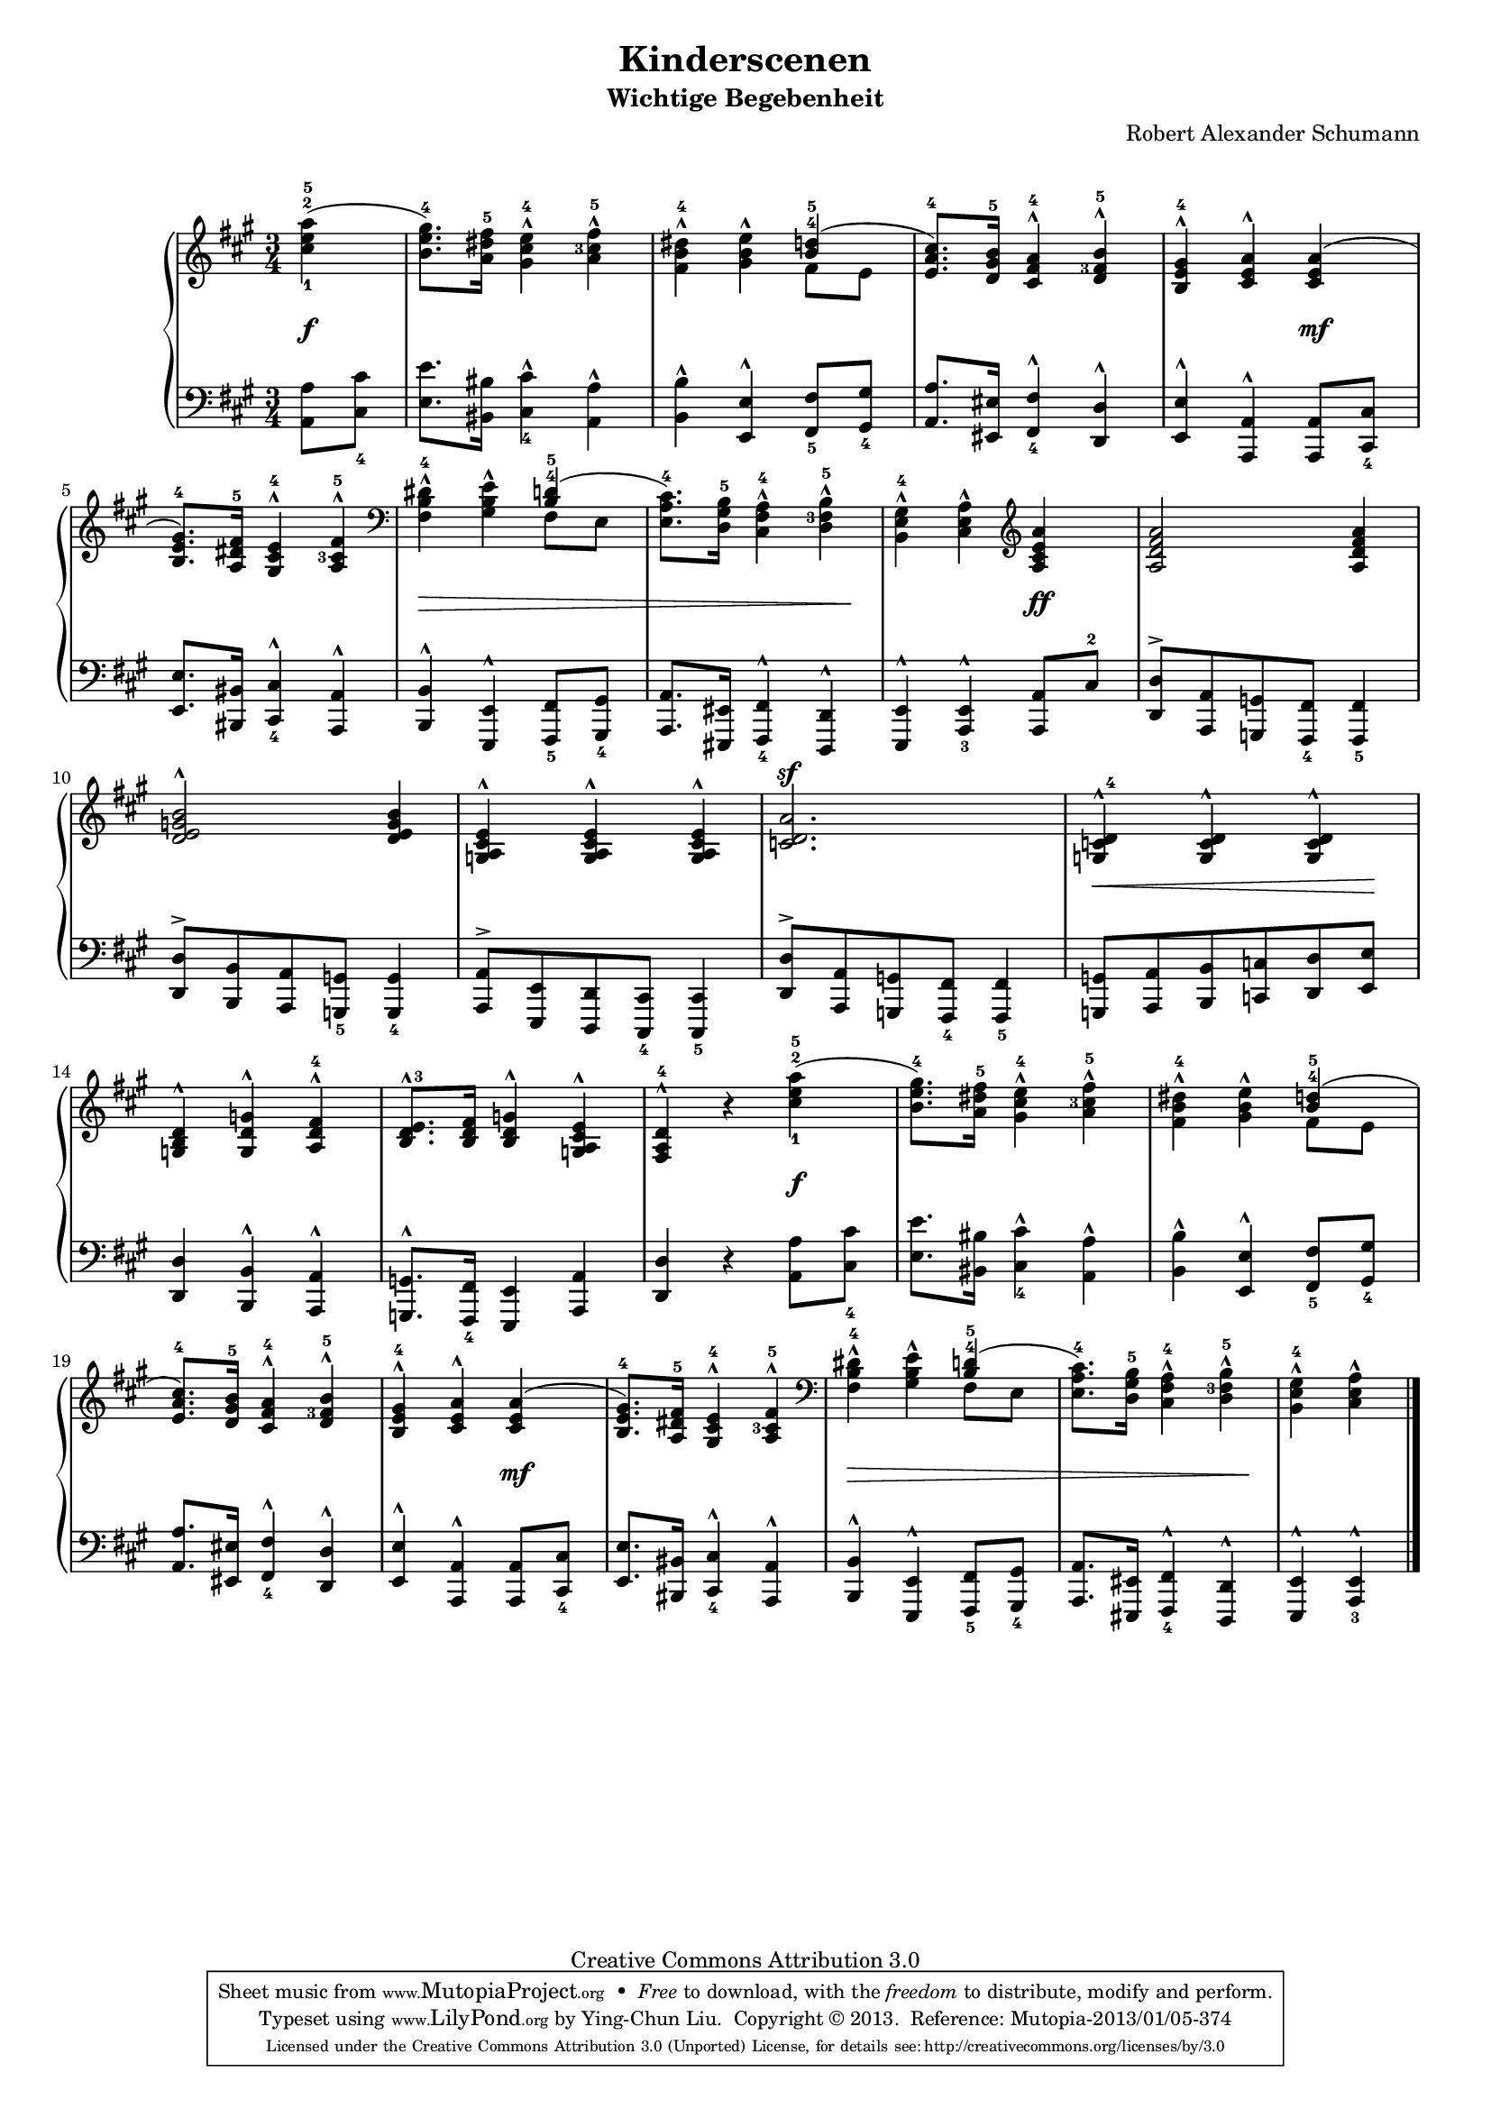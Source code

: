 % PaulLiu
%
\version "2.22.0"
\header {
 title = "Kinderscenen"
 subtitle = "Wichtige Begebenheit"
 composer = "Robert Alexander Schumann"
 mutopiatitle = "Kinderscenen - Wichtige Begebenheit"
 mutopiacomposer = "SchumannR"
 mutopiaopus = "Op. 15, No. 6"
 mutopiainstrument = "Piano"
 date = "18th C."
 source = "Leichte Stucke, 1900"
 style = "Romantic"
 copyright = "Creative Commons Attribution 3.0"
 maintainer = "Ying-Chun Liu"
 maintainerEmail = "PaulLiu.bbs@bbs.cis.nctu.edu.tw"
 maintainerWeb = "http://www.cis.nctu.edu.tw/~is86007/"
 footer = "Mutopia-2013/01/05-374"
 tagline = \markup { \override #'(box-padding . 1.0) \override #'(baseline-skip . 2.7) \box \center-column { \small \line { Sheet music from \with-url "http://www.MutopiaProject.org" \line { \concat { \teeny www. \normalsize MutopiaProject \teeny .org } \hspace #0.5 } • \hspace #0.5 \italic Free to download, with the \italic freedom to distribute, modify and perform. } \line { \small \line { Typeset using \with-url "http://www.LilyPond.org" \line { \concat { \teeny www. \normalsize LilyPond \teeny .org }} by \concat { \maintainer . } \hspace #0.5 Copyright © 2013. \hspace #0.5 Reference: \footer } } \line { \teeny \line { Licensed under the Creative Commons Attribution 3.0 (Unported) License, for details \concat { see: \hspace #0.3 \with-url "http://creativecommons.org/licenses/by/3.0" http://creativecommons.org/licenses/by/3.0 } } } } }
}

#(set-global-staff-size 16)
\paper {
  markup-system-spacing.padding = #4
}
\layout {
  \context {
    \Score
    % add space between staves in piano staff
    \override StaffGrouper.staff-staff-spacing.padding = #6
    % stretch measures slightly
    \override SpacingSpanner.base-shortest-duration = #(ly:make-moment 1/32)
  }
}

stemDown = \override Stem.direction = #-1
stemUp = \override Stem.direction = #1
stemNeutral = \revert Stem.direction
slurUp = \override Slur.direction = #1
pslurUp = \override PhrasingSlur.direction = #1
slurDown = \override Slur.direction = #-1
pslurDown = \override PhrasingSlur.direction = #-1
tripletbr = \override TupletBracket.tuplet-bracket-visibility = ##t
fingerDU = \set fingeringOrientations = #'(down up)
fingerD = \set fingeringOrientations = #'(down)
fingerUL = \set fingeringOrientations = #'(up left)
fingerU = \set fingeringOrientations = #'(up)
repeattr =  {
	\relative c {
		\context Voice = "repeattr" {
			\partial 4
			s4 |
			s2. s2. s2. s2. s2. s2. s2. s2 \repeat volta 1
			{ s4
			s2. s2. s2. s2. s2. s2. s2. s2 } s4
			s2. s2. s2. s2. s2. s2. s2. s2
			\bar "|."
		}
	}
}

dynamictr =  {
	s4\f s2. s2. s2. s2 s4\mf
	s2. s8\> s8 s4 s4 s4 s4 s8 s8\! s2 s4\ff s2.
	s2. s2. s2. s8\< s8 s4 s8 s8\! s2.
	s2. s2 s4\f s2. s2. s2.
	s2 s4\mf s2. s8\> s8 s4 s4 s4 s4 s8 s8\! s2
}

pedaltr =  {
}

viola =  {
	\relative c'' {
		\context Voice = "viola" {
			\stemUp
			\pslurUp
			\slurUp
			{
\override TextScript.direction = #1
\override Script.direction = #1
}

			\stemDown \fingerDU <cis-1 e-2 a-5>4 (
			<b e gis-4>8. ) <a dis fis-5>16 <gis cis e-4>4^^ \fingerUL <a cis-3 fis-5>-^
			<fis b dis-4>4-^ <gis b e>-^ \stemUp \fingerU <b-4 d-5>4 (
			<e, a cis-4>8. ) <d gis b-5>16 <cis fis a-4>4-^ \fingerUL <d fis-3 b-5>-^
			<b e gis-4>4-^ <cis e a>-^ <cis e a> (
			<b e gis-4>8. ) <a dis fis-5>16 <gis cis e-4>4-^ <a cis-3 fis-5>-^
			\clef bass \stemDown <fis b dis-4>4-^ <gis b e>4-^ \stemUp \fingerU <b-4 d-5> ( \fingerUL \stemDown
			<e, a cis-4>8. ) <d gis b-5>16 <cis fis a-4>4-^ <d fis-3 b-5>-^
			<b e gis-4>4-^ <cis e a>-^ \clef violin \stemUp
			<a' cis e a>4
			<a d fis a>2 <a d fis a>4
			<d e g b>2-^ <d e g b>4
			<g, a cis e>4-^ <g a cis e>-^ <g a cis e>-^
			\dynamicUp <c d a'>2.\sf
			<g c d-4>4-^ <g c d>4-^ <g c d>4-^
			<g b d>-^ <g d' g>-^ <a d fis-4>-^
			<b d e-3>8.-^ <b d fis>16 <b d g>4-^ <g a cis e>-^
			<fis a d-4>-^ r4

			\stemDown \fingerDU <cis''-1 e-2 a-5>4 (
			<b e gis-4>8. ) <a dis fis-5>16 <gis cis e-4>4^^ \fingerUL <a cis-3 fis-5>-^
			<fis b dis-4>4-^ <gis b e>-^ \stemUp \fingerU <b-4 d-5>4 (
			<e, a cis-4>8. ) <d gis b-5>16 <cis fis a-4>4-^ \fingerUL <d fis-3 b-5>-^
			<b e gis-4>4-^ <cis e a>-^ <cis e a> (
			<b e gis-4>8. ) <a dis fis-5>16 <gis cis e-4>4-^ <a cis-3 fis-5>-^
			\clef bass \stemDown <fis b dis-4>4-^ <gis b e>4-^ \stemUp \fingerU <b-4 d-5> ( \fingerUL \stemDown
			<e, a cis-4>8. ) <d gis b-5>16 <cis fis a-4>4-^ <d fis-3 b-5>-^
			<b e gis-4>4-^ <cis e a>-^ \stemNeutral

		}
	}
}

violatwo =  {
	\relative c' {
		\context Voice = "violatwo" {
			\stemDown
			\pslurUp
			\slurUp
			\fingerD

			s4
			s2.
			s4 s4 fis8 e8
			s2.
			s2.
			s2.
			s4 s4 fis,8 e8
			s2.
			s2
			s4
			s2.
			s2.
			s2.
			s2.
			s2.
			s2.
			s2.
			s2
			s4
			s2.
			s4 s4 fis'8 e8
			s2.
			s2.
			s2.
			s4 s4 fis,8 e8
			s2.
			s2

		}
	}
}

oboes =  {
	\relative c'' {
		\context Voice = "oboe" {
			\stemNeutral
			\change Staff=up
		}
	}
}

oboestwo =  {
	\relative c' {
		\context Voice = "oboetwo" {
			\stemNeutral
			\change Staff=up
		}
	}
}


bassvoices =  {
	\relative c {
		\context Voice = "bassvoice" {
			\stemDown
			\pslurDown
			\slurDown
			\fingerD
			{
\override TextScript.direction = #1
\override Script.direction = #1
}

			<a a'>8 <cis-4 cis'>
			<e e'>8. <bis bis'>16 <cis-4 cis'>4-^ <a a'>-^
			<b b'>-^ \stemUp <e, e'>-^ <fis-5 fis'>8 <gis-4 gis'>
			<a a'>8. <eis eis'>16 <fis-4 fis'>4-^ <d d'>-^
			<e e'>-^ <a, a'>-^ <a a'>8 <cis-4 cis'>
			<e e'>8. <bis bis'>16 <cis-4 cis'>4-^ <a a'>-^
			<b b'>-^ <e, e'>-^ <fis-5 fis'>8 <gis-4 gis'>8
			<a a'>8. <eis eis'>16 <fis-4 fis'>4-^ <d d'>-^
			<e e'>4-^ <a-3 e'>-^
			<a a'>8 cis'-2
			<d, d'>8-> [ <a a'> <g g'> <fis-4 fis'> ] <fis-5 fis'>4
			<d' d'>8-> [ <b b'> <a a'> <g-5 g'> ] <g-4 g'>4
			<a a'>8->  [ <e e'> <d d'> <cis-4 cis'> ] <cis-5 cis'>4
			<d' d'>8-> [ <a a'> <g g'> <fis-4 fis'> ] <fis-5 fis'>4
			<g g'>8 [ <a a'> <b b'> <c c'> <d d'> <e e'> ]
			<d d'>4 <b b'>-^ <a a'>-^
			<g g'>8.-^ <fis-4 fis'>16 <e e'>4 <a a'>
			<d d'>4 r4 \stemDown

			<a' a'>8 <cis-4 cis'>
			<e e'>8. <bis bis'>16 <cis-4 cis'>4-^ <a a'>-^
			<b b'>-^ \stemUp <e, e'>-^ <fis-5 fis'>8 <gis-4 gis'>
			<a a'>8. <eis eis'>16 <fis-4 fis'>4-^ <d d'>-^
			<e e'>-^ <a, a'>-^ <a a'>8 <cis-4 cis'>
			<e e'>8. <bis bis'>16 <cis-4 cis'>4-^ <a a'>-^
			<b b'>-^ <e, e'>-^ <fis-5 fis'>8 <gis-4 gis'>8
			<a a'>8. <eis eis'>16 <fis-4 fis'>4-^ <d d'>-^
			<e e'>4-^ <a-3 e'>-^

		}
	}
}

bassvoicestwo =  {
	\relative c {
		\context Voice = "bassvoicetwo" {
			\stemDown
			\pslurDown
			\slurDown
		}
	}
}


\score {
	\context PianoStaff  <<
		\context Staff = "up" <<
			\key a \major
			\time 3/4
			\viola
			\violatwo
			\oboes
			\repeattr
		>>
		\context Dynamics = "dynamics" \dynamictr
		\context Staff = "down" <<
			\clef bass
			\key a \major
			\time 3/4
			\oboestwo
			\bassvoicestwo
			\bassvoices
		>>
		\context Dynamics = "pedal" \pedaltr
	>>
	\layout { }
	\midi {
%		\tempo 4 = 120
		\tempo 4 = 40
		\context {
			\type "Performer_group"
			\name Dynamics
			\consists "Piano_pedal_performer"
			\consists "Dynamic_performer"
		}
		\context {
			\PianoStaff
			\accepts Dynamics
		}
	}
}
